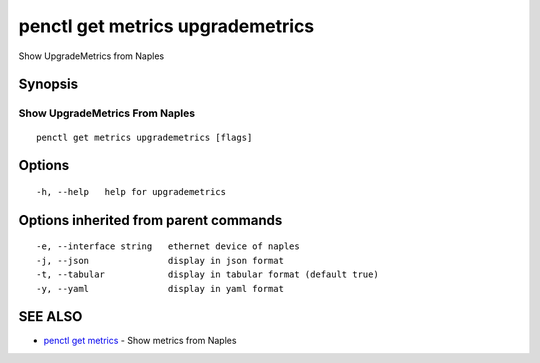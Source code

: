 .. _penctl_get_metrics_upgrademetrics:

penctl get metrics upgrademetrics
---------------------------------

Show UpgradeMetrics from Naples

Synopsis
~~~~~~~~



---------------------------------
 Show UpgradeMetrics From Naples 
---------------------------------


::

  penctl get metrics upgrademetrics [flags]

Options
~~~~~~~

::

  -h, --help   help for upgrademetrics

Options inherited from parent commands
~~~~~~~~~~~~~~~~~~~~~~~~~~~~~~~~~~~~~~

::

  -e, --interface string   ethernet device of naples
  -j, --json               display in json format
  -t, --tabular            display in tabular format (default true)
  -y, --yaml               display in yaml format

SEE ALSO
~~~~~~~~

* `penctl get metrics <penctl_get_metrics.rst>`_ 	 - Show metrics from Naples

